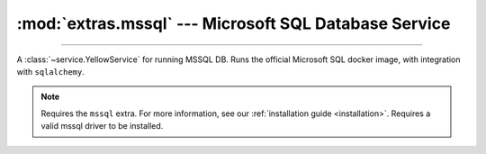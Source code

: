 :mod:`extras.mssql` --- Microsoft SQL Database Service
========================================================

.. module:: extras.mssql
    :synopsis: Serving Microsoft SQL database.

-------

A :class:`~service.YellowService` for running MSSQL DB. Runs the official Microsoft SQL docker image, with
integration with ``sqlalchemy``.

.. note::

    Requires the ``mssql`` extra. For more information, see our :ref:`installation guide <installation>`. Requires a
    valid mssql driver to be installed.

.. class:: MSSQLService(docker_client: docker.client.DockerClient, image: str="mcr.microsoft.com/mssql/server:latest",\
            *, admin_password: str = 'Swordfish1!', product: str = 'Developer', accept_eula: str | None = None, \
            container_create_kwargs: dict[str, typing.Any] | None = None, **kwargs)

    A service that runs a Microsoft SQL database. Inherits from :class:`~subclasses.SingleContainerService` and
    :class:`~extras.sql_base.SQLService`.

    :param docker_client: The docker client to used to pull and create the Postgresql container.

    :param image: The image name to create a container of.

    :param admin_password: The password for the admin (sa) user.

    :param product: The name of the MSSQL product to create.

    :param accept_eula: Whether to accept the ``product`` EULA. If ``None``, will only accept the EULA if the product
        is ``"Developer"``. See the `image page <https://hub.docker.com/_/microsoft-mssql-server>`_ for more information.

    :param container_create_kwargs: Additional keyword arguments passed to :meth:`docker.models.containers.ContainerCollection.create`.

    :param \*\*kwargs: Additional keyword arguments passed to :class:`~extras.sql_base.SQLService`. Note that if no
        local driver specified (or is specified explicitly as ``pyodbc``), and the local options are not specified,
        the local options will be automatically set to target an available local pyodbc driver, and to trust the server
        certificate.
